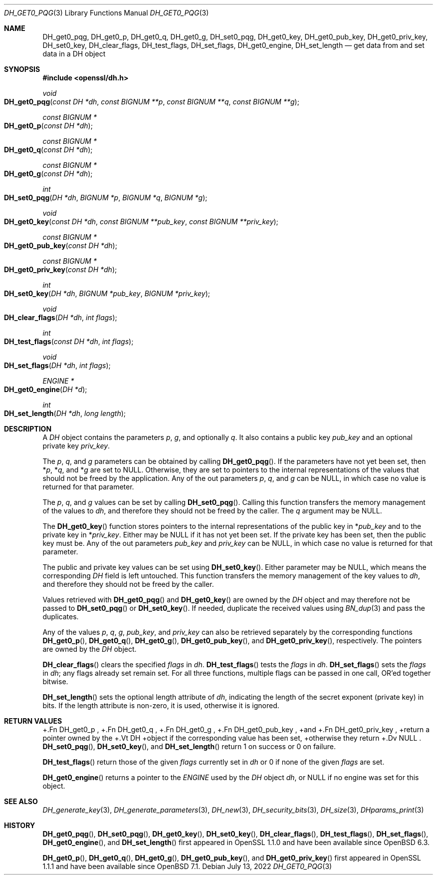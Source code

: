 .\" $OpenBSD: DH_get0_pqg.3,v 1.6 2022/07/13 21:51:35 schwarze Exp $
.\" selective merge up to: OpenSSL 83cf7abf May 29 13:07:08 2018 +0100
.\"
.\" This file was written by Matt Caswell <matt@openssl.org>.
.\" Copyright (c) 2016, 2018 The OpenSSL Project.  All rights reserved.
.\"
.\" Redistribution and use in source and binary forms, with or without
.\" modification, are permitted provided that the following conditions
.\" are met:
.\"
.\" 1. Redistributions of source code must retain the above copyright
.\"    notice, this list of conditions and the following disclaimer.
.\"
.\" 2. Redistributions in binary form must reproduce the above copyright
.\"    notice, this list of conditions and the following disclaimer in
.\"    the documentation and/or other materials provided with the
.\"    distribution.
.\"
.\" 3. All advertising materials mentioning features or use of this
.\"    software must display the following acknowledgment:
.\"    "This product includes software developed by the OpenSSL Project
.\"    for use in the OpenSSL Toolkit. (http://www.openssl.org/)"
.\"
.\" 4. The names "OpenSSL Toolkit" and "OpenSSL Project" must not be used to
.\"    endorse or promote products derived from this software without
.\"    prior written permission. For written permission, please contact
.\"    openssl-core@openssl.org.
.\"
.\" 5. Products derived from this software may not be called "OpenSSL"
.\"    nor may "OpenSSL" appear in their names without prior written
.\"    permission of the OpenSSL Project.
.\"
.\" 6. Redistributions of any form whatsoever must retain the following
.\"    acknowledgment:
.\"    "This product includes software developed by the OpenSSL Project
.\"    for use in the OpenSSL Toolkit (http://www.openssl.org/)"
.\"
.\" THIS SOFTWARE IS PROVIDED BY THE OpenSSL PROJECT ``AS IS'' AND ANY
.\" EXPRESSED OR IMPLIED WARRANTIES, INCLUDING, BUT NOT LIMITED TO, THE
.\" IMPLIED WARRANTIES OF MERCHANTABILITY AND FITNESS FOR A PARTICULAR
.\" PURPOSE ARE DISCLAIMED.  IN NO EVENT SHALL THE OpenSSL PROJECT OR
.\" ITS CONTRIBUTORS BE LIABLE FOR ANY DIRECT, INDIRECT, INCIDENTAL,
.\" SPECIAL, EXEMPLARY, OR CONSEQUENTIAL DAMAGES (INCLUDING, BUT
.\" NOT LIMITED TO, PROCUREMENT OF SUBSTITUTE GOODS OR SERVICES;
.\" LOSS OF USE, DATA, OR PROFITS; OR BUSINESS INTERRUPTION)
.\" HOWEVER CAUSED AND ON ANY THEORY OF LIABILITY, WHETHER IN CONTRACT,
.\" STRICT LIABILITY, OR TORT (INCLUDING NEGLIGENCE OR OTHERWISE)
.\" ARISING IN ANY WAY OUT OF THE USE OF THIS SOFTWARE, EVEN IF ADVISED
.\" OF THE POSSIBILITY OF SUCH DAMAGE.
.\"
.Dd $Mdocdate: July 13 2022 $
.Dt DH_GET0_PQG 3
.Os
.Sh NAME
.Nm DH_get0_pqg ,
.Nm DH_get0_p ,
.Nm DH_get0_q ,
.Nm DH_get0_g ,
.Nm DH_set0_pqg ,
.Nm DH_get0_key ,
.Nm DH_get0_pub_key ,
.Nm DH_get0_priv_key ,
.Nm DH_set0_key ,
.Nm DH_clear_flags ,
.Nm DH_test_flags ,
.Nm DH_set_flags ,
.Nm DH_get0_engine ,
.Nm DH_set_length
.Nd get data from and set data in a DH object
.Sh SYNOPSIS
.In openssl/dh.h
.Ft void
.Fo DH_get0_pqg
.Fa "const DH *dh"
.Fa "const BIGNUM **p"
.Fa "const BIGNUM **q"
.Fa "const BIGNUM **g"
.Fc
.Ft "const BIGNUM *"
.Fo DH_get0_p
.Fa "const DH *dh"
.Fc
.Ft "const BIGNUM *"
.Fo DH_get0_q
.Fa "const DH *dh"
.Fc
.Ft "const BIGNUM *"
.Fo DH_get0_g
.Fa "const DH *dh"
.Fc
.Ft int
.Fo DH_set0_pqg
.Fa "DH *dh"
.Fa "BIGNUM *p"
.Fa "BIGNUM *q"
.Fa "BIGNUM *g"
.Fc
.Ft void
.Fo DH_get0_key
.Fa "const DH *dh"
.Fa "const BIGNUM **pub_key"
.Fa "const BIGNUM **priv_key"
.Fc
.Ft "const BIGNUM *"
.Fo DH_get0_pub_key
.Fa "const DH *dh"
.Fc
.Ft "const BIGNUM *"
.Fo DH_get0_priv_key
.Fa "const DH *dh"
.Fc
.Ft int
.Fo DH_set0_key
.Fa "DH *dh"
.Fa "BIGNUM *pub_key"
.Fa "BIGNUM *priv_key"
.Fc
.Ft void
.Fo DH_clear_flags
.Fa "DH *dh"
.Fa "int flags"
.Fc
.Ft int
.Fo DH_test_flags
.Fa "const DH *dh"
.Fa "int flags"
.Fc
.Ft void
.Fo DH_set_flags
.Fa "DH *dh"
.Fa "int flags"
.Fc
.Ft ENGINE *
.Fo DH_get0_engine
.Fa "DH *d"
.Fc
.Ft int
.Fo DH_set_length
.Fa "DH *dh"
.Fa "long length"
.Fc
.Sh DESCRIPTION
A
.Vt DH
object contains the parameters
.Fa p ,
.Fa g ,
and optionally
.Fa q .
It also contains a public key
.Fa pub_key
and an optional private key
.Fa priv_key .
.Pp
The
.Fa p ,
.Fa q ,
and
.Fa g
parameters can be obtained by calling
.Fn DH_get0_pqg .
If the parameters have not yet been set, then
.Pf * Fa p ,
.Pf * Fa q ,
and
.Pf * Fa g
are set to
.Dv NULL .
Otherwise, they are set to pointers to the internal representations
of the values that should not be freed by the application.
Any of the out parameters
.Fa p ,
.Fa q ,
and
.Fa g
can be
.Dv NULL ,
in which case no value is returned for that parameter.
.Pp
The
.Fa p ,
.Fa q ,
and
.Fa g
values can be set by calling
.Fn DH_set0_pqg .
Calling this function transfers the memory management of the values to
.Fa dh ,
and therefore they should not be freed by the caller.
The
.Fa q
argument may be
.Dv NULL .
.Pp
The
.Fn DH_get0_key
function stores pointers to the internal representations
of the public key in
.Pf * Fa pub_key
and to the private key in
.Pf * Fa priv_key .
Either may be
.Dv NULL
if it has not yet been set.
If the private key has been set, then the public key must be.
Any of the out parameters
.Fa pub_key
and
.Fa priv_key
can be
.Dv NULL ,
in which case no value is returned for that parameter.
.Pp
The public and private key values can be set using
.Fn DH_set0_key .
Either parameter may be
.Dv NULL ,
which means the corresponding
.Vt DH
field is left untouched.
This function transfers the memory management of the key values to
.Fa dh ,
and therefore they should not be freed by the caller.
.Pp
Values retrieved with
.Fn DH_get0_pqg
and
.Fn DH_get0_key
are owned by the
.Vt DH
object and may therefore not be passed to
.Fn DH_set0_pqg
or
.Fn DH_set0_key .
If needed, duplicate the received values using
.Xr BN_dup 3
and pass the duplicates.
.Pp
Any of the values
.Fa p ,
.Fa q ,
.Fa g ,
.Fa pub_key ,
and
.Fa priv_key
can also be retrieved separately by the corresponding functions
.Fn DH_get0_p ,
.Fn DH_get0_q ,
.Fn DH_get0_g ,
.Fn DH_get0_pub_key ,
and
.Fn DH_get0_priv_key ,
respectively.
The pointers are owned by the
.Vt DH
object.
.Pp
.Fn DH_clear_flags
clears the specified
.Fa flags
in
.Fa dh .
.Fn DH_test_flags
tests the
.Fa flags
in
.Fa dh .
.Fn DH_set_flags
sets the
.Fa flags
in
.Fa dh ;
any flags already set remain set.
For all three functions, multiple flags can be passed in one call,
OR'ed together bitwise.
.Pp
.Fn DH_set_length
sets the optional length attribute of
.Fa dh ,
indicating the length of the secret exponent (private key) in bits.
If the length attribute is non-zero, it is used, otherwise it is ignored.
.Sh RETURN VALUES
+.Fn DH_get0_p ,
+.Fn DH_get0_q ,
+.Fn DH_get0_g ,
+.Fn DH_get0_pub_key ,
+and
+.Fn DH_get0_priv_key ,
+return a pointer owned by the
+.Vt DH
+object if the corresponding value has been set,
+otherwise they return
+.Dv NULL .
.Fn DH_set0_pqg ,
.Fn DH_set0_key ,
and
.Fn DH_set_length
return 1 on success or 0 on failure.
.Pp
.Fn DH_test_flags
return those of the given
.Fa flags
currently set in
.Fa dh
or 0 if none of the given
.Fa flags
are set.
.Pp
.Fn DH_get0_engine
returns a pointer to the
.Vt ENGINE
used by the
.Vt DH
object
.Fa dh ,
or
.Dv NULL
if no engine was set for this object.
.Sh SEE ALSO
.Xr DH_generate_key 3 ,
.Xr DH_generate_parameters 3 ,
.Xr DH_new 3 ,
.Xr DH_security_bits 3 ,
.Xr DH_size 3 ,
.Xr DHparams_print 3
.Sh HISTORY
.Fn DH_get0_pqg ,
.Fn DH_set0_pqg ,
.Fn DH_get0_key ,
.Fn DH_set0_key ,
.Fn DH_clear_flags ,
.Fn DH_test_flags ,
.Fn DH_set_flags ,
.Fn DH_get0_engine ,
and
.Fn DH_set_length
first appeared in OpenSSL 1.1.0
and have been available since
.Ox 6.3 .
.Pp
.Fn DH_get0_p ,
.Fn DH_get0_q ,
.Fn DH_get0_g ,
.Fn DH_get0_pub_key ,
and
.Fn DH_get0_priv_key
first appeared in OpenSSL 1.1.1
and have been available since
.Ox 7.1 .
